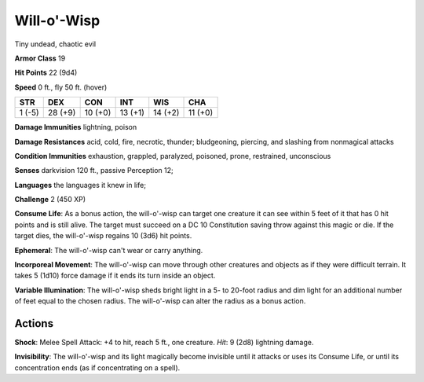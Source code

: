 
.. _srd:will-o'-wisp:

Will-o'-Wisp
------------

Tiny undead, chaotic evil

**Armor Class** 19

**Hit Points** 22 (9d4)

**Speed** 0 ft., fly 50 ft. (hover)

+----------+-----------+-----------+-----------+-----------+-----------+
| STR      | DEX       | CON       | INT       | WIS       | CHA       |
+==========+===========+===========+===========+===========+===========+
| 1 (-5)   | 28 (+9)   | 10 (+0)   | 13 (+1)   | 14 (+2)   | 11 (+0)   |
+----------+-----------+-----------+-----------+-----------+-----------+

**Damage Immunities** lightning, poison

**Damage Resistances** acid, cold, fire, necrotic, thunder; bludgeoning,
piercing, and slashing from nonmagical attacks

**Condition Immunities** exhaustion, grappled, paralyzed, poisoned,
prone, restrained, unconscious

**Senses** darkvision 120 ft., passive Perception 12;

**Languages** the languages it knew in life;

**Challenge** 2 (450 XP)

**Consume Life**: As a bonus action, the will-o'-wisp can target one
creature it can see within 5 feet of it that has 0 hit points and is
still alive. The target must succeed on a DC 10 Constitution saving
throw against this magic or die. If the target dies, the will-o'-wisp
regains 10 (3d6) hit points.

**Ephemeral**: The will-o'-wisp can't wear
or carry anything.

**Incorporeal Movement**: The will-o'-wisp can move
through other creatures and objects as if they were difficult terrain.
It takes 5 (1d10) force damage if it ends its turn inside an object.

**Variable Illumination**: The will-o'-wisp sheds bright light in a 5-
to 20-foot radius and dim light for an additional number of feet equal
to the chosen radius. The will-o'-wisp can alter the radius as a bonus
action.

Actions
~~~~~~~~~~~~~~~~~~~~~~~~~~~~~~~~~

**Shock**: Melee Spell Attack: +4 to hit, reach 5 ft., one creature.
*Hit*: 9 (2d8) lightning damage.

**Invisibility**: The will-o'-wisp and
its light magically become invisible until it attacks or uses its
Consume Life, or until its concentration ends (as if concentrating on a
spell).
